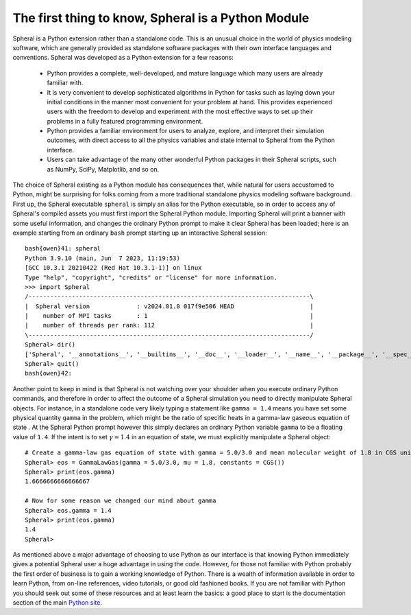 The first thing to know, Spheral is a Python Module
###################################################

Spheral is a Python extension rather than a standalone code.  This is an unusual choice in the world of physics modeling software, which are generally provided as standalone software packages with their own interface languages and conventions.  Spheral was developed as a Python extension for a few reasons:

 - Python provides a complete, well-developed, and mature language which many users are already familiar with.

 - It is very convenient to develop sophisticated algorithms in Python for tasks such as laying down your initial conditions in the manner most convenient for your problem at hand.  This provides experienced users with the freedom to develop and experiment with the most effective ways to set up their problems in a fully featured programming environment.

 - Python provides a familiar environment for users to analyze, explore, and interpret their simulation outcomes, with direct access to all the physics variables and state internal to Spheral from the Python interface.

 - Users can take advantage of the many other wonderful Python packages in their Spheral scripts, such as NumPy, SciPy, Matplotlib, and so on.

The choice of Spheral existing as a Python module has consequences that, while natural for users accustomed to Python, might be surprising for folks coming from a more traditional standalone physics modeling software background.  First up, the Spheral executable ``spheral`` is simply an alias for the Python executable, so in order to access any of Spheral's compiled assets you must first import the Spheral Python module.  Importing Spheral will print a banner with some useful information, and changes the ordinary Python prompt to make it clear Spheral has been loaded; here is an example starting from an ordinary ``bash`` prompt starting up an interactive Spheral session::

    bash{owen}41: spheral
    Python 3.9.10 (main, Jun  7 2023, 11:19:53) 
    [GCC 10.3.1 20210422 (Red Hat 10.3.1-1)] on linux
    Type "help", "copyright", "credits" or "license" for more information.
    >>> import Spheral
    /------------------------------------------------------------------------------\
    |  Spheral version             : v2024.01.0 017f9e506 HEAD                     |
    |    number of MPI tasks       : 1                                             |
    |    number of threads per rank: 112                                           |
    \------------------------------------------------------------------------------/
    Spheral> dir()
    ['Spheral', '__annotations__', '__builtins__', '__doc__', '__loader__', '__name__', '__package__', '__spec__']
    Spheral> quit()
    bash{owen}42: 

Another point to keep in mind is that Spheral is not watching over your shoulder when you execute ordinary Python commands, and therefore in order to affect the outcome of a Spheral simulation you need to directly manipulate Spheral objects.  For instance, in a standalone code very likely typing a statement like ``gamma = 1.4`` means you have set some physical quantity ``gamma`` in the problem, which might be the ratio of specific heats in a gamma-law gaseous equation of state .  At the Spheral Python prompt however this simply declares an ordinary Python variable ``gamma`` to be a floating value of ``1.4``.  If the intent is to set :math:`\gamma = 1.4` in an equation of state, we must explicitly manipulate a Spheral object::

  # Create a gamma-law gas equation of state with gamma = 5.0/3.0 and mean molecular weight of 1.8 in CGS units
  Spheral> eos = GammaLawGas(gamma = 5.0/3.0, mu = 1.8, constants = CGS())
  Spheral> print(eos.gamma)
  1.6666666666666667

  # Now for some reason we changed our mind about gamma
  Spheral> eos.gamma = 1.4
  Spheral> print(eos.gamma)
  1.4
  Spheral> 

As mentioned above a major advantage of choosing to use Python as our interface is that knowing Python immediately gives a potential Spheral user a huge advantage in using the code.  However, for those not familiar with Python probably the first order of business is to gain a working knowledge of Python.  There is a wealth of information available in order to learn Python, from on-line references, video tutorials, or good old fashioned books.  If you are not familiar with Python you should seek out some of these resources and at least learn the basics: a good place to start is the documentation section of the main `Python site <https://www.python.org/doc/>`_.
